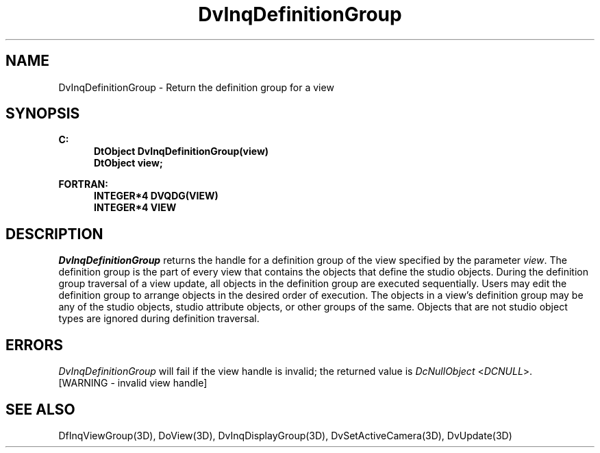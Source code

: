 .\"#ident "%W% %G%"
.\"
.\" # Copyright (C) 1994 Kubota Graphics Corp.
.\" # 
.\" # Permission to use, copy, modify, and distribute this material for
.\" # any purpose and without fee is hereby granted, provided that the
.\" # above copyright notice and this permission notice appear in all
.\" # copies, and that the name of Kubota Graphics not be used in
.\" # advertising or publicity pertaining to this material.  Kubota
.\" # Graphics Corporation MAKES NO REPRESENTATIONS ABOUT THE ACCURACY
.\" # OR SUITABILITY OF THIS MATERIAL FOR ANY PURPOSE.  IT IS PROVIDED
.\" # "AS IS", WITHOUT ANY EXPRESS OR IMPLIED WARRANTIES, INCLUDING THE
.\" # IMPLIED WARRANTIES OF MERCHANTABILITY AND FITNESS FOR A PARTICULAR
.\" # PURPOSE AND KUBOTA GRAPHICS CORPORATION DISCLAIMS ALL WARRANTIES,
.\" # EXPRESS OR IMPLIED.
.\"
.TH DvInqDefinitionGroup 3D  "Dore"
.SH NAME
DvInqDefinitionGroup \- Return the definition group for a view
.SH SYNOPSIS
.nf
.ft 3
C:
.in  +.5i
DtObject DvInqDefinitionGroup(view)
DtObject view;
.sp
.in -.5i
FORTRAN:
.in +.5i
INTEGER*4 DVQDG(VIEW)
INTEGER*4 VIEW
.fi
.SH DESCRIPTION
.IX DVQDG
.IX DvInqDefinitionGroup
.I DvInqDefinitionGroup
returns the handle for a definition group of the view specified by the
parameter \f2view\fP.
The definition group is the part of every view that contains the objects that
define the studio objects.
During the definition group traversal of a view update,
all objects in the definition group are executed
sequentially.
Users may edit the definition group to
arrange objects in the desired order of execution.
The objects in a view's definition group may be any of the studio objects,
studio attribute objects, or other groups of the same.
Objects that are not studio object types are ignored during
definition traversal.
.SH ERRORS
.I DvInqDefinitionGroup
will fail if the view handle is invalid; the returned value is
\f2DcNullObject\fP <\f2DCNULL\fP>.
.TP 15
[WARNING - invalid view handle]
.SH "SEE ALSO"
.na
.nh
DfInqViewGroup(3D), DoView(3D), DvInqDisplayGroup(3D),
DvSetActiveCamera(3D), DvUpdate(3D)
.ad
.hy
